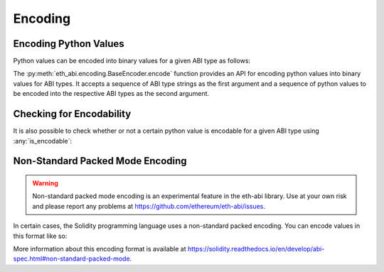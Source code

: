 .. _encoding:

Encoding
========

Encoding Python Values
----------------------

Python values can be encoded into binary values for a given ABI type as
follows:

.. doctest::

    >>> from eth_abi import encode

    >>> # encode a single ABI type
    >>> encode(['uint256'], [12345])
    b'\x00\x00\x00\x00\x00\x00\x00\x00\x00\x00\x00\x00\x00\x00\x00\x00\x00\x00\x00\x00\x00\x00\x00\x00\x00\x00\x00\x00\x00\x0009'

    >>> # encode multiple ABI types
    >>> encode(['bytes32', 'bytes32'], [b'a', b'b'])
    b'a\x00\x00\x00\x00\x00\x00\x00\x00\x00\x00\x00\x00\x00\x00\x00\x00\x00\x00\x00\x00\x00\x00\x00\x00\x00\x00\x00\x00\x00\x00\x00b\x00\x00\x00\x00\x00\x00\x00\x00\x00\x00\x00\x00\x00\x00\x00\x00\x00\x00\x00\x00\x00\x00\x00\x00\x00\x00\x00\x00\x00\x00\x00'

    >>> # encode a single tuple type with two `bytes32` types
    >>> encode(['(bytes32,bytes32)'], [(b'a', b'b')])
    b'a\x00\x00\x00\x00\x00\x00\x00\x00\x00\x00\x00\x00\x00\x00\x00\x00\x00\x00\x00\x00\x00\x00\x00\x00\x00\x00\x00\x00\x00\x00\x00b\x00\x00\x00\x00\x00\x00\x00\x00\x00\x00\x00\x00\x00\x00\x00\x00\x00\x00\x00\x00\x00\x00\x00\x00\x00\x00\x00\x00\x00\x00\x00'


The :py:meth:`eth_abi.encoding.BaseEncoder.encode` function provides an API for
encoding python values into binary values for ABI types. It accepts a sequence of ABI
type strings as the first argument and a sequence of python values to be encoded into
the respective ABI types as the second argument.

Checking for Encodability
-------------------------

It is also possible to check whether or not a certain python value is encodable
for a given ABI type using :any:`is_encodable`:

.. doctest::

    >>> from eth_abi import is_encodable

    >>> is_encodable('int', 2)
    True

    >>> is_encodable('int', 'foo')
    False

    >>> is_encodable('(int,bool)', (0, True))
    True

    >>> is_encodable('(int,bool)', (0, 0))
    False

Non-Standard Packed Mode Encoding
---------------------------------

.. warning::

    Non-standard packed mode encoding is an experimental feature in the eth-abi
    library.  Use at your own risk and please report any problems at
    https://github.com/ethereum/eth-abi/issues.

In certain cases, the Solidity programming language uses a non-standard packed
encoding.  You can encode values in this format like so:

.. doctest::

    >>> from eth_abi.packed import encode_packed

    >>> # encode_packed for a single ABI type
    >>> encode_packed(['uint32'], [12345])
    b'\x00\x0009'

    >>> # encode_packed for multiple ABI types
    >>> encode_packed(['int8[]', 'uint32'], ([1, 2, 3, 4], 12345))
    b'\x01\x02\x03\x04\x00\x0009'

    >>> # encode_packed for a tuple with `uint8[]` and `uint32` types
    >>> encode_packed(['(int8[],uint32)'], [([1, 2, 3, 4], 12345)])
    b'\x01\x02\x03\x04\x00\x0009'


More information about this encoding format is available at
https://solidity.readthedocs.io/en/develop/abi-spec.html#non-standard-packed-mode.
